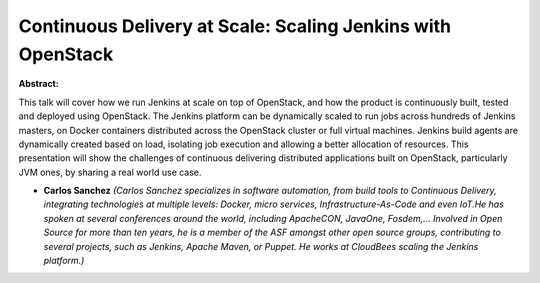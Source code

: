 Continuous Delivery at Scale: Scaling Jenkins with OpenStack
~~~~~~~~~~~~~~~~~~~~~~~~~~~~~~~~~~~~~~~~~~~~~~~~~~~~~~~~~~~~

**Abstract:**

This talk will cover how we run Jenkins at scale on top of OpenStack, and how the product is continuously built, tested and deployed using OpenStack. The Jenkins platform can be dynamically scaled to run jobs across hundreds of Jenkins masters, on Docker containers distributed across the OpenStack cluster or full virtual machines. Jenkins build agents are dynamically created based on load, isolating job execution and allowing a better allocation of resources. This presentation will show the challenges of continuous delivering distributed applications built on OpenStack, particularly JVM ones, by sharing a real world use case.


* **Carlos Sanchez** *(Carlos Sanchez specializes in software automation, from build tools to Continuous Delivery, integrating technologies at multiple levels: Docker, micro services, Infrastructure-As-Code and even IoT.He has spoken at several conferences around the world, including ApacheCON, JavaOne, Fosdem,... Involved in Open Source for more than ten years, he is a member of the ASF amongst other open source groups, contributing to several projects, such as Jenkins, Apache Maven, or Puppet. He works at CloudBees scaling the Jenkins platform.)*
